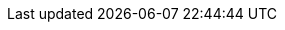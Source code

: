../../../../../components/camel-aws/camel-aws-bedrock/src/main/docs/aws-bedrock-agent-component.adoc